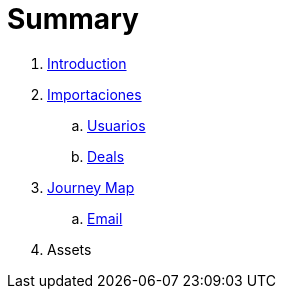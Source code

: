 = Summary

. link:README.adoc[Introduction]
. link:import/README.adoc[Importaciones]
.. link:import/usuarios.adoc[Usuarios]
.. link:import/deals.adoc[Deals]
. link:journey_map.adoc[Journey Map]
.. link:email.adoc[Email]
. Assets

